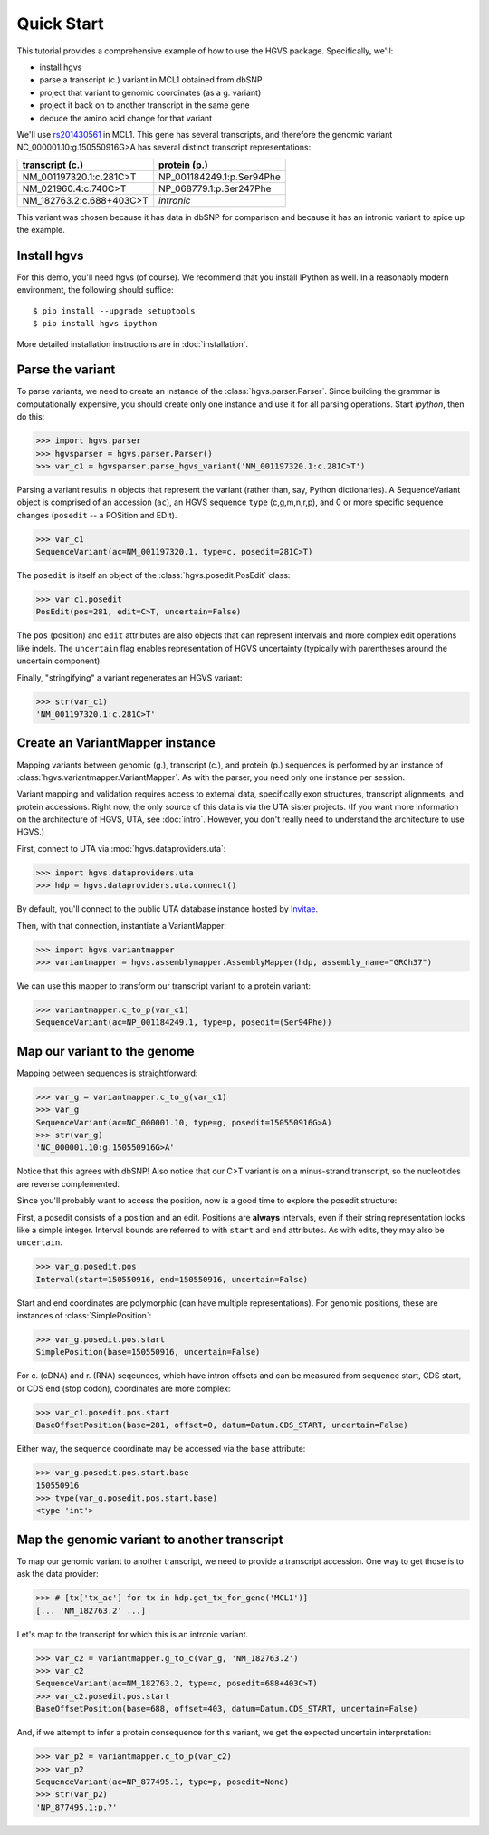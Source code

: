 .. _quick_start.rst:

Quick Start
!!!!!!!!!!!

This tutorial provides a comprehensive example of how to use the HGVS
package.  Specifically, we'll:

* install hgvs
* parse a transcript (c.) variant in MCL1 obtained from dbSNP
* project that variant to genomic coordinates (as a g. variant)
* project it back on to another transcript in the same gene
* deduce the amino acid change for that variant

We'll use `rs201430561
<http://www.ncbi.nlm.nih.gov/projects/SNP/snp_ref.cgi?rs=201430561>`_ in
MCL1. This gene has several transcripts, and therefore the genomic variant
NC_000001.10:g.150550916G>A has several distinct transcript
representations:

========================  ==========================
transcript (c.)           protein (p.)
========================  ==========================
NM_001197320.1:c.281C>T   NP_001184249.1:p.Ser94Phe
NM_021960.4:c.740C>T      NP_068779.1:p.Ser247Phe
NM_182763.2:c.688+403C>T  *intronic*
========================  ==========================

This variant was chosen because it has data in dbSNP for comparison and
because it has an intronic variant to spice up the example.


Install hgvs
@@@@@@@@@@@@

For this demo, you'll need hgvs (of course).  We recommend that you
install IPython as well.  In a reasonably modern environment, the
following should suffice::

  $ pip install --upgrade setuptools
  $ pip install hgvs ipython

More detailed installation instructions are in :doc:`installation`.


Parse the variant
@@@@@@@@@@@@@@@@@

To parse variants, we need to create an instance of the
:class:`hgvs.parser.Parser`.  Since building the grammar is
computationally expensive, you should create only one instance and use it for
all parsing operations.  Start `ipython`, then do this:

>>> import hgvs.parser
>>> hgvsparser = hgvs.parser.Parser()
>>> var_c1 = hgvsparser.parse_hgvs_variant('NM_001197320.1:c.281C>T')

Parsing a variant results in objects that represent the variant (rather
than, say, Python dictionaries). A SequenceVariant object is comprised of
an accession (``ac``), an HGVS sequence ``type`` (c,g,m,n,r,p), and 0 or
more specific sequence changes (``posedit`` -- a POSition and EDIt).

>>> var_c1
SequenceVariant(ac=NM_001197320.1, type=c, posedit=281C>T)

The ``posedit`` is itself an object of the :class:`hgvs.posedit.PosEdit` class:

>>> var_c1.posedit
PosEdit(pos=281, edit=C>T, uncertain=False)

The ``pos`` (position) and ``edit`` attributes are also objects that can
represent intervals and more complex edit operations like indels.  The
``uncertain`` flag enables representation of HGVS uncertainty (typically
with parentheses around the uncertain component).

Finally, "stringifying" a variant regenerates an HGVS variant:

>>> str(var_c1)
'NM_001197320.1:c.281C>T'



Create an VariantMapper instance
@@@@@@@@@@@@@@@@@@@@@@@@@@@@@@@@

Mapping variants between genomic (g.), transcript (c.), and protein
(p.)  sequences is performed by an instance of
:class:`hgvs.variantmapper.VariantMapper`. As with the parser, you
need only one instance per session.

Variant mapping and validation requires access to external data,
specifically exon structures, transcript alignments, and protein
accessions.  Right now, the only source of this data is via the UTA
sister projects.  (If you want more information on the
architecture of HGVS, UTA, see :doc:`intro`.  However, you don't
really need to understand the architecture to use HGVS.)

First, connect to UTA via :mod:`hgvs.dataproviders.uta`:

>>> import hgvs.dataproviders.uta
>>> hdp = hgvs.dataproviders.uta.connect()

By default, you'll connect to the public UTA database instance hosted by
`Invitae <http://invitae.com/>`_.

Then, with that connection, instantiate a VariantMapper:

>>> import hgvs.variantmapper
>>> variantmapper = hgvs.assemblymapper.AssemblyMapper(hdp, assembly_name="GRCh37")

We can use this mapper to transform our transcript variant to a protein variant:

>>> variantmapper.c_to_p(var_c1)
SequenceVariant(ac=NP_001184249.1, type=p, posedit=(Ser94Phe))


Map our variant to the genome
@@@@@@@@@@@@@@@@@@@@@@@@@@@@@

Mapping between sequences is straightforward:

>>> var_g = variantmapper.c_to_g(var_c1)
>>> var_g
SequenceVariant(ac=NC_000001.10, type=g, posedit=150550916G>A)
>>> str(var_g)
'NC_000001.10:g.150550916G>A'

Notice that this agrees with dbSNP! Also notice that our C>T variant is on
a minus-strand transcript, so the nucleotides are reverse complemented.

Since you'll probably want to access the position, now is a good time to
explore the posedit structure:

First, a posedit consists of a position and an edit.  Positions are
**always** intervals, even if their string representation looks like a
simple integer.  Interval bounds are referred to with ``start`` and
``end`` attributes.  As with edits, they may also be ``uncertain``.
 
>>> var_g.posedit.pos
Interval(start=150550916, end=150550916, uncertain=False)

Start and end coordinates are polymorphic (can have multiple
representations). For genomic positions, these are instances of
:class:`SimplePosition`:

>>> var_g.posedit.pos.start
SimplePosition(base=150550916, uncertain=False)

For c. (cDNA) and r. (RNA) seqeunces, which have intron offsets and can be
measured from sequence start, CDS start, or CDS end (stop codon),
coordinates are more complex:

>>> var_c1.posedit.pos.start
BaseOffsetPosition(base=281, offset=0, datum=Datum.CDS_START, uncertain=False)

Either way, the sequence coordinate may be accessed via the ``base`` attribute:

>>> var_g.posedit.pos.start.base
150550916
>>> type(var_g.posedit.pos.start.base)
<type 'int'>


Map the genomic variant to another transcript
@@@@@@@@@@@@@@@@@@@@@@@@@@@@@@@@@@@@@@@@@@@@@

To map our genomic variant to another transcript, we need to provide a
transcript accession. One way to get those is to ask the data
provider:

>>> # [tx['tx_ac'] for tx in hdp.get_tx_for_gene('MCL1')]
[... 'NM_182763.2' ...]

Let's map to the transcript for which this is an intronic variant.

>>> var_c2 = variantmapper.g_to_c(var_g, 'NM_182763.2')
>>> var_c2
SequenceVariant(ac=NM_182763.2, type=c, posedit=688+403C>T)
>>> var_c2.posedit.pos.start
BaseOffsetPosition(base=688, offset=403, datum=Datum.CDS_START, uncertain=False)

And, if we attempt to infer a protein consequence for this variant, we get
the expected uncertain interpretation:

>>> var_p2 = variantmapper.c_to_p(var_c2)
>>> var_p2
SequenceVariant(ac=NP_877495.1, type=p, posedit=None)
>>> str(var_p2)
'NP_877495.1:p.?'


